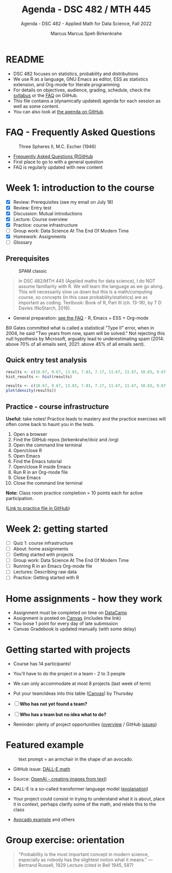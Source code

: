 #+TITLE:Agenda - DSC 482 / MTH 445
#+AUTHOR:Marcus Marcus Speh Birkenkrahe
#+SUBTITLE:Agenda - DSC 482 - Applied Math for Data Science, Fall 2022
#+STARTUP:overview hideblocks indent inlineimages
#+OPTIONS: toc:nil num:nil ^:nil
#+attr_html: :width 200px
[[../img/dice.jpg]]

* README

- DSC 482 focuses on statistics, probability and distributions
- We use R as a language, GNU Emacs as editor, ESS as statistics
  extension, and Org-mode for literate programming
- For details on objectives, audience, grading, schedule, check the
  [[https://github.com/birkenkrahe/dsmath/blob/main/org/syllabus.org][syllabus]] or the [[https://github.com/birkenkrahe/org/blob/master/FAQ.org][FAQ]] on GitHub.
- This file contains a (dynamically updated) agenda for each session
  as well as some content.
- You can also look at [[https://github.com/birkenkrahe/dsmath/blob/main/org/agenda.org][the agenda on GitHub]].

* FAQ - Frequently Asked Questions

#+attr_html: :width 300px
#+caption: Three Spheres II, M.C. Escher (1946)
[[../img/escher.jpg]]

- [[https://github.com/birkenkrahe/org/blob/master/FAQ.org][Frequently Asked Questions @GitHub]]
- First place to go to with a general question
- FAQ is regularly updated with new content

* Week 1: introduction to the course

- [X] Review: Prerequisites (see my email on July 18)
- [X] Review: Entry test
- [X] Discussion: Mutual introductions
- [X] Lecture: Course overview
- [X] Practice: course infrastructure
- [ ] Group work: Data Science At The End Of Modern Time
- [X] Homework: Assignments
- [ ] Glossary

** Prerequisites

#+attr_html: :width 300px
#+caption: SPAM classic
[[../img/spam.jpg]]

#+begin_quote
In DSC 482/MTH 445 (Applied maths for data science), I do NOT assume
familiarity with R. We will learn the language as we go along. This
will necessarily slow us down but this is a math/computing course, so
concepts (in this case probability/statistics) are as important as
coding. Textbook: Book of R, Part III (ch. 13-16), by T D Davies
(NoStarch, 2016).
#+end_quote

- General preparation: [[https://github.com/birkenkrahe/org/blob/master/FAQ.org#how-can-i-prepare-for-your-data-science-classes][see the FAQ]] - R, Emacs + ESS + Org-mode

#+begin_notes
Bill Gates committed what is called a statistical "Type II" error,
when in 2004, he said "Two years from now, spam will be solved." Not
rejecting this null hypothesis by Microsoft, arguably lead to
underestimating spam (2014: above 70% of all emails sent, 2021: above
45% of all emails sent).
#+end_notes

** Quick entry test analysis

#+begin_src R :results output graphics file :file ../img/entry_hist.png
  results <- c(10.67, 9.67, 13.83, 7.83, 7.17, 11.67, 11.67, 10.83, 9.67, 11.67, 14.42)
  hist_results <- hist(results)
#+end_src

#+RESULTS:
[[file:../img/entry_hist.png]]

#+begin_src R :results output graphics file :file ../img/entry_dens.png
  results <- c(10.67, 9.67, 13.83, 7.83, 7.17, 11.67, 11.67, 10.83, 9.67, 11.67, 14.42)
  plot(density(results))
#+end_src

#+RESULTS:
[[file:../img/entry_dens.png]]

** Practice - course infrastructure

*Useful:* take notes! Practice leads to mastery and the practice
exercises will often come back to haunt you in the tests.

1) Open a browser
2) Find the GitHub repos (birkenkrahe/dviz and /org)
3) Open the command line terminal
4) Open/close R
5) Open Emacs
6) Find the Emacs tutorial
7) Open/close R inside Emacs
8) Run R in an Org-mode file
9) Close Emacs
10) Close the command line terminal

*Note:* Class room practice completion = 10 points each for active
participation.

([[https://github.com/birkenkrahe/dsmath/blob/main/org/1_practice.org][Link to practice file in GitHub]])

* Week 2: getting started

- [ ] Quiz 1: course infrastructure
- [ ] About: home assignments
- [ ] Getting started with projects
- [ ] Group work: Data Science At The End Of Modern Time
- [ ] Running R in an Emacs Org-mode file
- [ ] Lectures: Describing raw data
- [ ] Practice: Getting started with R

* Home assignments - how they work
#+attr_html: :width 400px
#+captions: course infrastructure
[[../img/platforms.png]]

- Assignment must be completed on time on [[https://app.datacamp.com/groups/lyon-college-data-science-fall-2022/assignments][DataCamp]]
- Assignment is posted on [[https://lyon.instructure.com/courses/655/assignments][Canvas]] (includes the link)
- You loose 1 point for every day of late submission
- Canvas Gradebook is updated manually (with some delay)

* Getting started with projects

- Course has 14 participants!

- You'll have to do the project in a team - 2 to 3 people

- We can only accommodate at most 8 projects (last week of term)
- Put your team/ideas into this table ([[https://lyon.instructure.com/courses/655/pages/enter-your-project-ideas-and-team-here][Canvas]]) by Thursday

- [ ] *Who has not yet found a team?*

- [ ] *Who has a team but no idea what to do?*

- Reminder: plenty of project opportunities ([[https://github.com/birkenkrahe/dsmath/blob/main/org/1_overview.org#many-project-opportunities][overview]] / GitHub [[https://github.com/birkenkrahe/dsmath/issues][issues]])

* Featured example  
#+attr_html: :width 400px
#+caption: text prompt = an armchair in the shape of an avocado.
[[../img/avocado.png]]

- GitHub issue: [[https://github.com/birkenkrahe/dsmath/issues/25][DALL-E math]]

- Source: [[https://openai.com/blog/dall-e/][OpenAI - creating images from text]]) 

- DALL-E is a so-called transformer language model ([[https://ml.berkeley.edu/blog/posts/dalle2/][explanation]])

- Your project could consist in trying to understand what it is about,
  place it in context, perhaps clarify some of the math, and relate
  this to the class

- [[https://openai.com/blog/dall-e/][Avocado example]] and others

* Group exercise: orientation
#+attr_html: :width 400px
[[../img/dog.jpg]]

#+begin_quote
"Probability is the most important concept in modern science,
especially as nobody has the slightest notion what it means."
—Bertrand Russell, 1929 Lecture (cited in Bell 1945, 587)
#+end_quote

